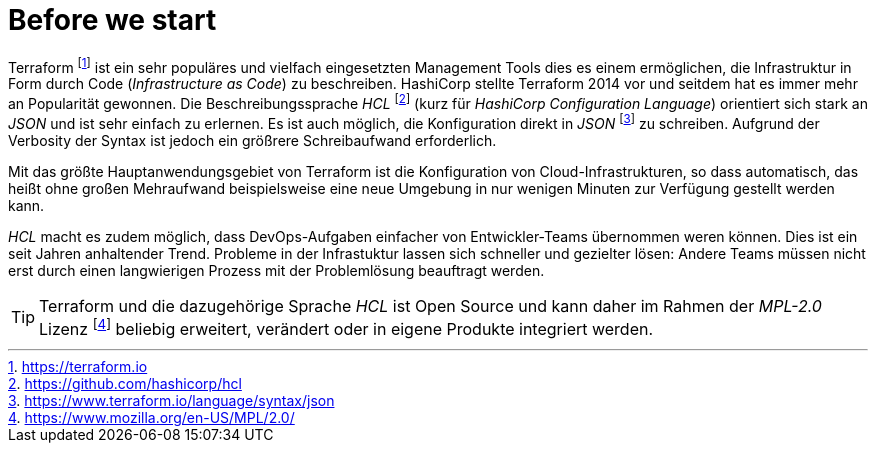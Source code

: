 = Before we start

Terraform footnote:[https://terraform.io] ist ein sehr populäres und vielfach eingesetzten Management Tools dies es einem ermöglichen, die Infrastruktur in Form durch Code (_Infrastructure as Code_) zu beschreiben. HashiCorp stellte Terraform 2014 vor und seitdem hat es immer mehr an Popularität gewonnen. Die Beschreibungssprache _HCL_ footnote:[https://github.com/hashicorp/hcl] (kurz für _HashiCorp Configuration Language_) orientiert sich stark an _JSON_ und ist sehr einfach zu erlernen. Es ist auch möglich, die Konfiguration direkt in _JSON_ footnote:[https://www.terraform.io/language/syntax/json] zu schreiben. Aufgrund der Verbosity der Syntax ist jedoch ein größrere Schreibaufwand erforderlich.

Mit das größte Hauptanwendungsgebiet von Terraform ist die Konfiguration von Cloud-Infrastrukturen, so dass automatisch, das heißt ohne großen Mehraufwand beispielsweise eine neue Umgebung in nur wenigen Minuten zur Verfügung gestellt werden kann.

_HCL_ macht es zudem möglich, dass DevOps-Aufgaben einfacher von Entwickler-Teams übernommen weren können. Dies ist ein seit Jahren anhaltender Trend. Probleme in der Infrastuktur lassen sich schneller und gezielter lösen: Andere Teams müssen nicht erst durch einen langwierigen Prozess mit der Problemlösung beauftragt werden.

[TIP]
====
Terraform und die dazugehörige Sprache _HCL_ ist Open Source und kann daher im Rahmen der _MPL-2.0_ Lizenz footnote:[https://www.mozilla.org/en-US/MPL/2.0/] beliebig erweitert, verändert oder in eigene Produkte integriert werden.
====